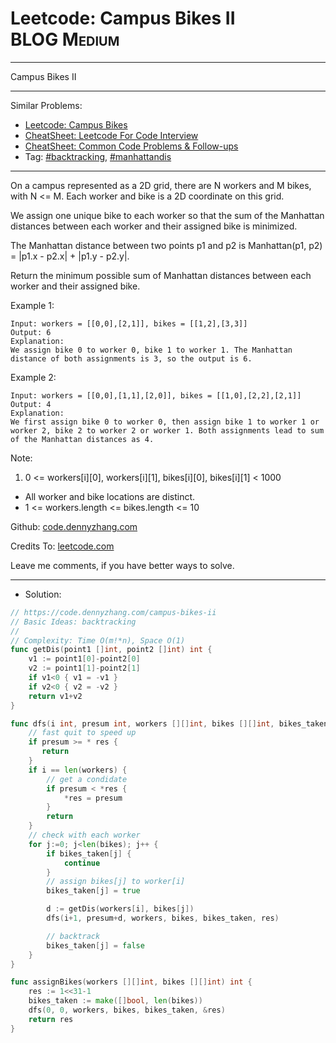 * Leetcode: Campus Bikes II                                     :BLOG:Medium:
#+STARTUP: showeverything
#+OPTIONS: toc:nil \n:t ^:nil creator:nil d:nil
:PROPERTIES:
:type:     backtracking, manhattandis, redo
:END:
---------------------------------------------------------------------
Campus Bikes II
---------------------------------------------------------------------
#+BEGIN_HTML
<a href="https://github.com/dennyzhang/code.dennyzhang.com/tree/master/problems/campus-bikes-ii"><img align="right" width="200" height="183" src="https://www.dennyzhang.com/wp-content/uploads/denny/watermark/github.png" /></a>
#+END_HTML
Similar Problems:
- [[https://code.dennyzhang.com/campus-bikes][Leetcode: Campus Bikes]]
- [[https://cheatsheet.dennyzhang.com/cheatsheet-leetcode-A4][CheatSheet: Leetcode For Code Interview]]
- [[https://cheatsheet.dennyzhang.com/cheatsheet-followup-A4][CheatSheet: Common Code Problems & Follow-ups]]
- Tag: [[https://code.dennyzhang.com/review-backtracking][#backtracking]], [[https://code.dennyzhang.com/tag/manhattandis][#manhattandis]]
---------------------------------------------------------------------
On a campus represented as a 2D grid, there are N workers and M bikes, with N <= M. Each worker and bike is a 2D coordinate on this grid.

We assign one unique bike to each worker so that the sum of the Manhattan distances between each worker and their assigned bike is minimized.

The Manhattan distance between two points p1 and p2 is Manhattan(p1, p2) = |p1.x - p2.x| + |p1.y - p2.y|.

Return the minimum possible sum of Manhattan distances between each worker and their assigned bike.

Example 1:
[[image-blog:Campus Bikes II][https://raw.githubusercontent.com/dennyzhang/code.dennyzhang.com/master/problems/campus-bikes-ii/my1.png]]
#+BEGIN_EXAMPLE
Input: workers = [[0,0],[2,1]], bikes = [[1,2],[3,3]]
Output: 6
Explanation: 
We assign bike 0 to worker 0, bike 1 to worker 1. The Manhattan distance of both assignments is 3, so the output is 6.
#+END_EXAMPLE

Example 2:
[[image-blog:Campus Bikes II][https://raw.githubusercontent.com/dennyzhang/code.dennyzhang.com/master/problems/campus-bikes-ii/my2.png]]
#+BEGIN_EXAMPLE
Input: workers = [[0,0],[1,1],[2,0]], bikes = [[1,0],[2,2],[2,1]]
Output: 4
Explanation: 
We first assign bike 0 to worker 0, then assign bike 1 to worker 1 or worker 2, bike 2 to worker 2 or worker 1. Both assignments lead to sum of the Manhattan distances as 4.
#+END_EXAMPLE
 
Note:

1. 0 <= workers[i][0], workers[i][1], bikes[i][0], bikes[i][1] < 1000
- All worker and bike locations are distinct.
- 1 <= workers.length <= bikes.length <= 10

Github: [[https://github.com/dennyzhang/code.dennyzhang.com/tree/master/problems/campus-bikes-ii][code.dennyzhang.com]]

Credits To: [[https://leetcode.com/problems/campus-bikes-ii/description/][leetcode.com]]

Leave me comments, if you have better ways to solve.
---------------------------------------------------------------------
- Solution:

#+BEGIN_SRC go
// https://code.dennyzhang.com/campus-bikes-ii
// Basic Ideas: backtracking
//
// Complexity: Time O(m!*n), Space O(1)
func getDis(point1 []int, point2 []int) int {
    v1 := point1[0]-point2[0]
    v2 := point1[1]-point2[1]
    if v1<0 { v1 = -v1 }
    if v2<0 { v2 = -v2 }
    return v1+v2
}

func dfs(i int, presum int, workers [][]int, bikes [][]int, bikes_taken []bool, res *int) {
    // fast quit to speed up
    if presum >= * res {
       return
    }
    if i == len(workers) {
        // get a condidate
        if presum < *res {
            *res = presum
        }
        return
    }
    // check with each worker
    for j:=0; j<len(bikes); j++ {
        if bikes_taken[j] {
            continue
        }
        // assign bikes[j] to worker[i]
        bikes_taken[j] = true

        d := getDis(workers[i], bikes[j])
        dfs(i+1, presum+d, workers, bikes, bikes_taken, res)

        // backtrack
        bikes_taken[j] = false
    }
}

func assignBikes(workers [][]int, bikes [][]int) int {
    res := 1<<31-1
    bikes_taken := make([]bool, len(bikes))
    dfs(0, 0, workers, bikes, bikes_taken, &res)
    return res
}
#+END_SRC

#+BEGIN_HTML
<div style="overflow: hidden;">
<div style="float: left; padding: 5px"> <a href="https://www.linkedin.com/in/dennyzhang001"><img src="https://www.dennyzhang.com/wp-content/uploads/sns/linkedin.png" alt="linkedin" /></a></div>
<div style="float: left; padding: 5px"><a href="https://github.com/dennyzhang"><img src="https://www.dennyzhang.com/wp-content/uploads/sns/github.png" alt="github" /></a></div>
<div style="float: left; padding: 5px"><a href="https://www.dennyzhang.com/slack" target="_blank" rel="nofollow"><img src="https://www.dennyzhang.com/wp-content/uploads/sns/slack.png" alt="slack"/></a></div>
</div>
#+END_HTML
